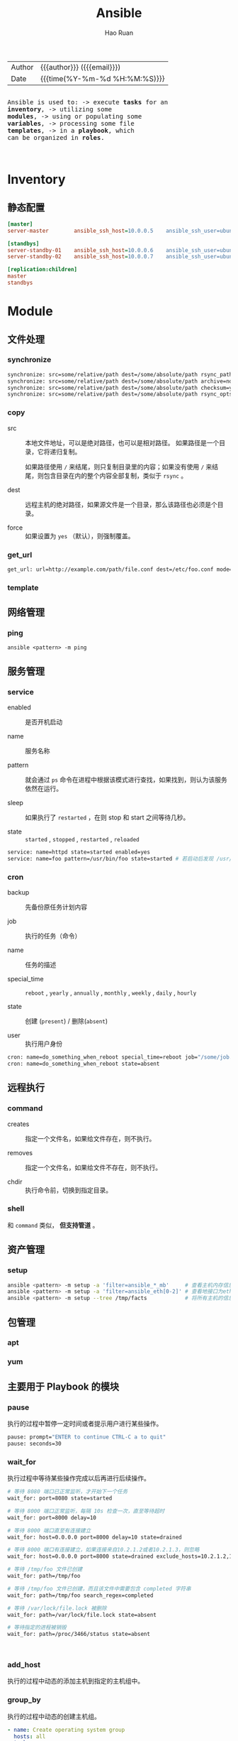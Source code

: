 #+TITLE:     Ansible
#+AUTHOR:    Hao Ruan
#+EMAIL:     ruanhao1116@gmail.com
#+LANGUAGE:  en
#+LINK_HOME: http://www.github.com/ruanhao
#+OPTIONS: h:6 html-postamble:nil html-preamble:t tex:t f:t ^:nil
#+HTML_DOCTYPE: <!DOCTYPE html>
#+HTML_HEAD: <link href="http://fonts.googleapis.com/css?family=Roboto+Slab:400,700|Inconsolata:400,700" rel="stylesheet" type="text/css" />
#+HTML_HEAD: <link href="../org-spec/css/style.css" rel="stylesheet" type="text/css" />
#+HTML: <div class="outline-2" id="meta">
| Author | {{{author}}} ({{{email}}})    |
| Date   | {{{time(%Y-%m-%d %H:%M:%S)}}} |

#+HTML: <pre class="example">
Ansible is used to:
  -> execute *tasks* for an *inventory*,
  -> utilizing some *modules*,
  -> using or populating some *variables*,
  -> processing some file *templates*,
  -> in a *playbook*, which can be organized in *roles*.
#+HTML: </pre>

#+HTML: </div>
#+TOC: headlines 3


* Inventory

** 静态配置

#+BEGIN_SRC ini
  [master]
  server-master        ansible_ssh_host=10.0.0.5    ansible_ssh_user=ubuntu

  [standbys]
  server-standby-01    ansible_ssh_host=10.0.0.6    ansible_ssh_user=ubuntu
  server-standby-02    ansible_ssh_host=10.0.0.7    ansible_ssh_user=ubuntu

  [replication:children]
  master
  standbys
#+END_SRC


* Module

** 文件处理

*** synchronize

#+BEGIN_SRC sh
  synchronize: src=some/relative/path dest=/some/absolute/path rsync_path="sudo rsync"
  synchronize: src=some/relative/path dest=/some/absolute/path archive=no   links=yes
  synchronize: src=some/relative/path dest=/some/absolute/path checksum=yes times=no
  synchronize: src=some/relative/path dest=/some/absolute/path rsync_opts=--no-motd,--exclude=.git mode=pull
#+END_SRC


*** copy

- src ::

  本地文件地址，可以是绝对路径，也可以是相对路径。 如果路径是一个目录，它将递归复制。

  如果路径使用 =/= 来结尾，则只复制目录里的内容；如果没有使用 =/= 来结尾，则包含目录在内的整个内容全部复制，类似于 =rsync= 。

- dest ::

  远程主机的绝对路径，如果源文件是一个目录，那么该路径也必须是个目录。

- force ::

  如果设置为 =yes= （默认），则强制覆盖。


*** get_url

#+BEGIN_SRC sh
  get_url: url=http://example.com/path/file.conf dest=/etc/foo.conf mode=0440
#+END_SRC

*** template



** 网络管理

*** ping

=ansible <pattern> -m ping=


** 服务管理

*** service

- enabled ::

  是否开机启动

- name ::

  服务名称

- pattern ::

  就会通过 =ps= 命令在进程中根据该模式进行查找，如果找到，则认为该服务依然在运行。

- sleep ::

  如果执行了 =restarted= ，在则 stop 和 start 之间等待几秒。

- state ::

  =started= , =stopped= , =restarted= , =reloaded=


#+BEGIN_SRC sh
  service: name=httpd state=started enabled=yes
  service: name=foo pattern=/usr/bin/foo state=started # 若启动后发现 /usr/bin/foo 这个进程存在，则认为启动成功
#+END_SRC


*** cron

- backup ::

  先备份原任务计划内容


- job ::

  执行的任务（命令）

- name ::

  任务的描述


- special_time ::

  =reboot= , =yearly= , =annually= , =monthly= , =weekly= , =daily= , =hourly=


- state ::

  创建 (=present=) / 删除(=absent=)

- user ::

  执行用户身份


#+BEGIN_SRC sh
  cron: name=do_something_when_reboot special_time=reboot job="/some/job.sh"
  cron: name=do_something_when_reboot state=absent
#+END_SRC


** 远程执行

*** command

- creates ::

  指定一个文件名，如果给文件存在，则不执行。

- removes ::

  指定一个文件名，如果给文件不存在，则不执行。

- chdir ::

  执行命令前，切换到指定目录。


*** shell

和 =command= 类似， *但支持管道* 。


** 资产管理

*** setup

#+BEGIN_SRC sh
  ansible <pattern> -m setup -a 'filter=ansible_*_mb'     # 查看主机内存信息
  ansible <pattern> -m setup -a 'filter=ansible_eth[0-2]' # 查看地接口为eth0-2的网卡信息
  ansible <pattern> -m setup --tree /tmp/facts            # 将所有主机的信息输入到 /tmp/facts 目录下
#+END_SRC





** 包管理

*** apt

*** yum


** 主要用于 Playbook 的模块

*** pause

执行的过程中暂停一定时间或者提示用户进行某些操作。

#+BEGIN_SRC sh
  pause: prompt="ENTER to continue CTRL-C a to quit"
  pause: seconds=30
#+END_SRC


*** wait_for

执行过程中等待某些操作完成以后再进行后续操作。

#+BEGIN_SRC sh
  # 等待 8080 端口已正常监听，才开始下一个任务
  wait_for: port=8080 state=started

  # 等待 8000 端口正常监听，每隔 10s 检查一次，直至等待超时
  wait_for: port=8000 delay=10

  # 等待 8000 端口直至有连接建立
  wait_for: host=0.0.0.0 port=8000 delay=10 state=drained

  # 等待 8000 端口有连接建立，如果连接来自10.2.1.2或者10.2.1.3，则忽略
  wait_for: host=0.0.0.0 port=8000 state=drained exclude_hosts=10.2.1.2,10.2.1.3

  # 等待 /tmp/foo 文件已创建
  wait_for: path=/tmp/foo

  # 等待 /tmp/foo 文件已创建，而且该文件中需要包含 completed 字符串
  wait_for: path=/tmp/foo search_regex=completed

  # 等待 /var/lock/file.lock 被删除
  wait_for: path=/var/lock/file.lock state=absent

  # 等待指定的进程被销毁
  wait_for: path=/proc/3466/status state=absent



#+END_SRC



*** add_host

执行的过程中动态的添加主机到指定的主机组中。


*** group_by

执行的过程中动态的创建主机组。

#+BEGIN_SRC yaml
  - name: Create operating system group
    hosts: all
    tasks:
      - group_by: key=os_{{ ansible_distribution }}

  - name: Run on CentOS hosts only
    hosts: os_CentOS
    tasks:
      - name: Install Apache
        yum: name=httpd state=latest

  - name: Run on Ubuntu hosts only
    hosts: os_Ubuntu
    tasks:
      - name: Install Apache
        apt: pkg=apache2 state=latest
#+END_SRC

*** debug

用于在调试中输出信息。

#+BEGIN_SRC yaml
  debug: msg="System {{ inventory_hostname }} has gateway {{ ansible_default_ipv4.gateway }}"
  debug: var=result verbosity=2

#+END_SRC

*** fail

通常与条件语句组合使用，当满足条件时，终止当前 play 的运行。

#+BEGIN_SRC yaml
  fail: msg="..."
#+END_SRC


* Task

每个任务需要包含的信息：

- 用到的模块
- 模块参数
- 用于描述的名称 [可选]
- 执行条件 [可选]


* Variable


** 在 Inventory 中定义变量

#+BEGIN_SRC ini
  [mygroup]
  host1
  host2

  [mygroup:vars]
  proxy=1.2.3.4
#+END_SRC


** 在 Playbook 中定义变量

*** vars, vars_files 关键字

#+BEGIN_SRC yaml
  - hosts: all
    user: root
    vars:
      var1: a
      var2: b
    vars_files:
      - /vars/nginx_vars.yml
#+END_SRC

=/vars/nginx_vars.yml=:

#+BEGIN_EXAMPLE
  http_port: 80
  server_name: localhost
  cert_file: /etc/nginx/ssl/nginx.crt
  key_file: /etc/nginx/ssh/nginx.key
  conf_file: /etc/nginx/conf/default.conf
#+END_EXAMPLE

*** vars_prompt 实现人机交互

#+BEGIN_SRC yaml
  hosts: all
  user: root
  vars_prompt:
    - name: 'https_passphrase'          # 变量名
      prompt: 'Please input:'
      private: yes                      # 输入内容不会在终端显示
#+END_SRC


*** 通过 roles 带入变量


** 注册变量

使用 =register= 将任务的执行结果保存到变量中

#+BEGIN_SRC yaml
  - hosts: all
      tasks:
          - shell: cat /etc/hosts
            register: result
          - shell: echo "/etc/hosts contains localhost"
            when: result.stdout.find('localhost') != -1
#+END_SRC

#+BEGIN_SRC yaml
  - hosts: all
      tasks:
        - command: ls /home
          register: result
        - file: path=/mnt/home/{{ item }} src=/home/{{ item }} state=link
          with_items: result.stdout_lines # same as with_items: result.stdout.split()

#+END_SRC


** 通过 fact 获取/设置变量

#+BEGIN_SRC yaml
  - name: Configure MySql
    hosts: sqlservers
    tasks:
      - name: Install MySql
        yum: name=mysql-server state=installed

      - name: Calculate InnoDB buffer pool size
        set_fact: innodb_buffer_pool_size_mb="{{ ansible_memtotal_mb / 2 }}"

      - name: Configure MySql
        template: src=templates/mysql.cnf dest=/etc/mysql.cnf owner=root group=root mode=0644
        notify: restart mysql

      - name: Start MySql
        service: name=mysqld state=started enabled=yes

    handlers:
      - name: Restart MySql
        service: name=mysqld state=restarted
#+END_SRC


** 内置变量

*** hostvars

用于获取某台指定的主机的相关变量。

={{ hostvars['db.example.com'].ansible_eth0.ipv4.address }}=

需要注意的是 =db.example.com= 不能使用 ip 地址来取代， *只能使用主机名或别名* 。


*** inventory_hostname

利用 hostvars 和 inventory_hostname 变量，可以输出与当前主机相关联的所有变量：

=- debug: var=hostvars[inventory_hostname]=


*** inventory_hostname_short

如果一台主机的 inventory_hostname 为 =server1.exmaple.com= ，则 inventory_hostname_short 的值为 server1 。


*** group_names

用于标识当前正在执行 task 的目标主机位于的主机组。


*** groups

当需要访问一组主机的变量时，groups 变量会很有用。

在所有的 dbservers 组的服务器上创建一个数据库用户 test ：

#+BEGIN_SRC yaml
  - name: Create a user for all db servers
    mysql_user: name=test password=test host={{ hostvars.[item].ansible_eth0.ipv4.address }} state=present
    with_items: groups['dbservers']
#+END_SRC


*** play_hosts

当前 playbook 会在哪些 hosts 上运行。


*** ansible_version

当前 ansible 的版本。


*** inventory_dir

主机清单所在目录。


*** inventory_file

主机清单文件。


** 通过命令行设置变量

#+BEGIN_SRC sh
  --extra-vars 'user=starbucks'
  --extra-vars '{"pacman":"mrs","ghosts":["inky","pinky","clyde","sue"]}'
#+END_SRC





* Template

** 示例

#+BEGIN_SRC sh
  options {
      listen-on port 53 {
          127.0.0.1;
          {% for ip in ansible_all_ipv4_addresses %}
          {{ ip }};
          {% endfor %}
      };
  };

  {# Variables for zone config #}

  {% if 'authorativenames' in group_names %}
      {% set zone_type = 'master' %}
  {% else %}
      {% set zone_type = 'slave' %}
  {% endif %}

  type {{ zone_type }};

  {% if 'authorativenames' not in group_names %}
  masters { 192.168.2.2; };
  {% endif %}
#+END_SRC


* Playbook

ansbile-playbook 是一系列 ansible 命令的集合，使用 yaml 语言编写。
playbook 命令根据自上而下的顺序依次执行。

playbook 允许你传输某个命令的状态到后面的指令, 如可以从一台机器的文件中抓取内容并附为变量,
然后在另一台机器中使用, 这使得可以实现一些复杂的部署机制, 这是 ansible 命令无法实现的。

#+CAPTION: Playbook 组织结构
#+NAME: ansible-playbook
[[file:img/ansible-playbook.png]]

** 示例

#+BEGIN_SRC yaml
  - name: Example
    hosts: all
    user: root
    gather_facts: True
    vars:
      user: test
    tasks:
      - name: Create User
        user: name="{{ user }}"
      - name: Install Apache on CentOS
          yum: name=httpd state=present
          when: ansible_os_family =="CentOS"

#+END_SRC


** 循环

*** with_items
*** with_nested
*** with_dict
*** with_subelement
*** with_sequence
*** with_random_choice
*** do_util

** 条件

*** when

**** jinja2 语法

**** 变量不存在

#+BEGIN_SRC yaml
  tasks:
    - shell: echo "I've got '{{ foo }}' and am not afraid to use it!"
      when: foo is defined
    - fail: msg="Bailing out. this play requires 'bar'"
      when: bar is not defined
#+END_SRC

**** 用于循环

#+BEGIN_SRC yaml
  tasks:
    - command: echo {{ item }}
      with_items: [ 0, 2, 4, 6, 8, 10 ]
      when: item > 56
#+END_SRC

**** 用于 include

#+BEGIN_SRC yaml
  - include: tasks/sometasks.yml
    when: "'reticulating splines' in output"
#+END_SRC

**** 用于 roles

#+BEGIN_SRC yaml
  - hosts: webservers
    roles:
       - { role: debian_stock_config, when: ansible_os_family == 'Debian' }
#+END_SRC

** handlers

用于当关注的资源发生变化时采取一定的操作。

notify 这个 action 可用于在每个 play 的最后被触发，这样可以避免多次有改变发生时每次都执行指定的操作，
而仅在所有的变化发生完成后 *一次性* 地执行指定操作。


* Role

在 Ansible 中，Playbook 组织 Task ，Role 组织 Playbook 。

** 创建

#+BEGIN_SRC sh
  ansible-galaxy init <role>
#+END_SRC

*** roles 各目录的作用

- files ::

  存放由 copy 或 script 等模块调用的文件

- tempaltes ::

  Jinja2 模板文件

- tasks ::

  定义了角色的任务列表。

  可以使用 include 包含其他的位于此目录中的 task 文件。


- handlers ::

  用于定义角色用到的各 handler 。

  在 handler 中可以使用 include 包含的其他位于此目录中 的 handler 文件。

- vars ::

  用于定义角色用到的变量

- meta ::

  定义角色的特殊设定及依赖关系等

- default ::

  设定默认变量

** pre_tasks 和 post_tasks

在执行 roles 时，需要在其前或其后执行某些任务，可以使用 pre_tasks 及 post_tasks 来声明。

** 依赖

如果当前 role 在执行前需要依赖另一个 role ，可以在 meta 目录中的 main.yml 文件中定义依赖关系。

#+BEGIN_SRC yaml
  dependencies:
    - { role: common, some_parameter: 3 }
    - { role: postgres, dbname: blarg, other_parameter: 12 }

#+END_SRC


** 项目结构

#+BEGIN_EXAMPLE
  site.yml
  ancible.cfg
  hosts
  group_vars/
     all
     group-1
     group-2
  host_var/
     all
     host-1
     host-2
  roles/
     common/
       files/
       templates/
       tasks/
       handlers/
       vars/
       defaults/
       meta/
     web/
       files/
       templates/
       tasks/
       handlers/
       vars/
       defaults/
       meta/
#+END_EXAMPLE

*** 入口文件 (site.xml)

#+BEGIN_EXAMPLE
  ---
  - hosts: webservers
    user: root
    roles:
       - common
       - web
#+END_EXAMPLE

*** 执行

#+BEGIN_SRC sh
  ansible-playbook site.yml -vvv
#+END_SRC
